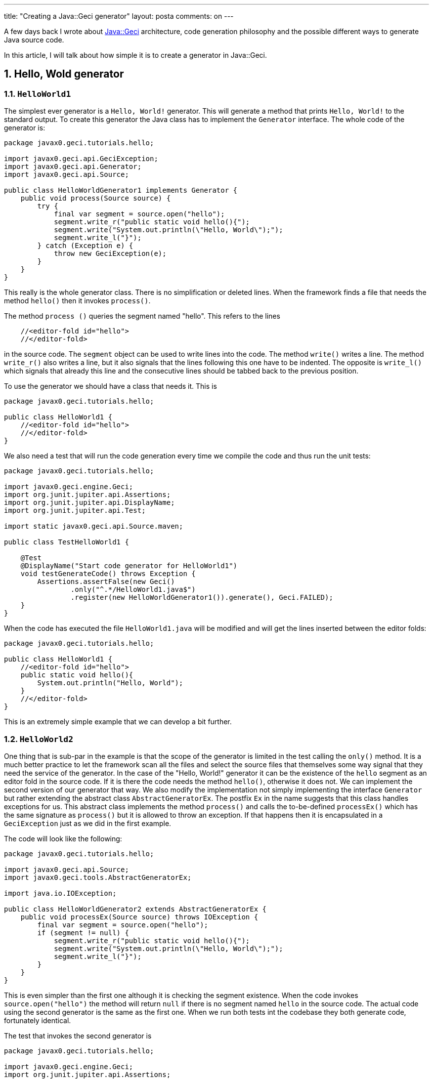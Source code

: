 ---
title: "Creating a Java::Geci generator"
layout: posta
comments: on
---

A few days back I wrote about link:https://javax0.wordpress.com/2019/04/24/how-to-generate-souce-code/[Java::Geci] architecture, code generation philosophy and the possible different ways to generate Java source code.

In this article, I will talk about how simple it is to create a generator in Java::Geci.


== 1. Hello, Wold generator



=== 1.1. `HelloWorld1`


The simplest ever generator is a `Hello, World!` generator. This will generate a method that prints `Hello, World!` to the standard output. To create this generator the Java class has to implement the `Generator` interface. The whole code of the generator is:

[source,java]
----
package javax0.geci.tutorials.hello;

import javax0.geci.api.GeciException;
import javax0.geci.api.Generator;
import javax0.geci.api.Source;

public class HelloWorldGenerator1 implements Generator {
    public void process(Source source) {
        try {
            final var segment = source.open("hello");
            segment.write_r("public static void hello(){");
            segment.write("System.out.println(\"Hello, World\");");
            segment.write_l("}");
        } catch (Exception e) {
            throw new GeciException(e);
        }
    }
}
----


This really is the whole generator class. There is no simplification or deleted lines. When the framework finds a file that needs the method `hello()` then it invokes `process()`.

The method `process ()` queries the segment named "hello". This refers to the lines

[source,java]
----
    //<editor-fold id="hello">
    //</editor-fold>
----


in the source code. The `segment` object can be used to write lines into the code. The method `write()` writes a line. The method `write_r()` also writes a line, but it also signals that the lines following this one have to be indented. The opposite is `write_l()` which signals that already this line and the consecutive lines should be tabbed back to the previous position.

To use the generator we should have a class that needs it. This is

[source,java]
----
package javax0.geci.tutorials.hello;

public class HelloWorld1 {
    //<editor-fold id="hello">
    //</editor-fold>
}
----


We also need a test that will run the code generation every time we compile the code and thus run the unit tests:

[source,java]
----
package javax0.geci.tutorials.hello;

import javax0.geci.engine.Geci;
import org.junit.jupiter.api.Assertions;
import org.junit.jupiter.api.DisplayName;
import org.junit.jupiter.api.Test;

import static javax0.geci.api.Source.maven;

public class TestHelloWorld1 {

    @Test
    @DisplayName("Start code generator for HelloWorld1")
    void testGenerateCode() throws Exception {
        Assertions.assertFalse(new Geci()
                .only("^.*/HelloWorld1.java$")
                .register(new HelloWorldGenerator1()).generate(), Geci.FAILED);
    }
}
----


When the code has executed the file `HelloWorld1.java` will be modified and will get the lines inserted between the editor folds:

[source,java]
----
package javax0.geci.tutorials.hello;

public class HelloWorld1 {
    //<editor-fold id="hello">
    public static void hello(){
        System.out.println("Hello, World");
    }
    //</editor-fold>
}
----


This is an extremely simple example that we can develop a bit further.


=== 1.2. `HelloWorld2`


One thing that is sub-par in the example is that the scope of the generator is limited in the test calling the `only()` method. It is a much better practice to let the framework scan all the files and select the source files that themselves some way signal that they need the service of the generator. In the case of the "Hello, World!" generator it can be the existence of the `hello` segment as an editor fold in the source code. If it is there the code needs the method `hello()`, otherwise it does not. We can implement the second version of our generator that way. We also modify the implementation not simply implementing the interface `Generator` but rather extending the abstract class `AbstractGeneratorEx`. The postfix `Ex` in the name suggests that this class handles exceptions for us. This abstract class implements the method `process()` and calls the to-be-defined `processEx()` which has the same signature as `process()` but it is allowed to throw an exception. If that happens then it is encapsulated in a `GeciException` just as we did in the first example.

The code will look like the following:

[source,java]
----
package javax0.geci.tutorials.hello;

import javax0.geci.api.Source;
import javax0.geci.tools.AbstractGeneratorEx;

import java.io.IOException;

public class HelloWorldGenerator2 extends AbstractGeneratorEx {
    public void processEx(Source source) throws IOException {
        final var segment = source.open("hello");
        if (segment != null) {
            segment.write_r("public static void hello(){");
            segment.write("System.out.println(\"Hello, World\");");
            segment.write_l("}");
        }
    }
}
----


This is even simpler than the first one although it is checking the segment existence. When the code invokes `source.open("hello")` the method will return `null` if there is no segment named `hello` in the source code. The actual code using the second generator is the same as the first one. When we run both tests int the codebase they both generate code, fortunately identical.

The test that invokes the second generator is

[source,java]
----
package javax0.geci.tutorials.hello;

import javax0.geci.engine.Geci;
import org.junit.jupiter.api.Assertions;
import org.junit.jupiter.api.DisplayName;
import org.junit.jupiter.api.Test;

import static javax0.geci.api.Source.maven;

public class TestHelloWorld2 {

    @Test
    @DisplayName("Start code generator for HelloWorld2")
    void testGenerateCode() throws Exception {
        Assertions.assertFalse(new Geci()
                .register(new HelloWorldGenerator2())
                .generate(), Geci.FAILED);
    }
}
----


Note that this time we did not need to limit the code scanning calling the method `only()`. Also the documentation of the method `only(RegEx x)` says that this is in the API of the generator builder as a last resort.


=== 1.3. `HelloWorld3`


The first and the second version of the generator are working on text files and do not use the fact that the code we modify is actually Java. The third version of the generator will rely on this fact and that way it will be possible to create a generator, which can be configured in the class that needs the code generation.

To do that we can extend the abstract class `AbstractJavaGenerator`. This abstract class finds the class that corresponds to the source code and also reads the configuration encoded in annotations on the class as we will see. The abstract class implementation of `processEx()` invokes the `process(Source source, Class klass, CompoundParams global)` only if the source code is a Java file, there is an already compiled class (sorry compiler, we may modify the source code now so there may be a need to recompile) and the class is annotated appropriately.

The generator code is the following:

[source,java]
----
package javax0.geci.tutorials.hello;

import javax0.geci.api.Source;
import javax0.geci.tools.AbstractJavaGenerator;
import javax0.geci.tools.CompoundParams;

import java.io.IOException;

public class HelloWorldGenerator3 extends AbstractJavaGenerator {
    public void process(Source source, Class<?> klass, CompoundParams global)
            throws IOException {
        final var segment = source.open(global.get("id"));
        final var methodName = global.get("methodName", "hello");
        segment.write_r("public static void %s(){", methodName);
        segment.write("System.out.println(\"Hello, World\");");
        segment.write_l("}");
    }

    public String mnemonic() {
        return "HelloWorld3";
    }
}
----


The method `process()` (an overloaded version of the method defined in the interface) gets three arguments. The first one is the very same `Source` object as in the first example. The second one is the `Class` that was created from the Java source file we are working on. The third one is the configuration that the framework was reading from the class annotation. This also needs the support of the method `mnemonic()`. This identifies the name of the generator. It is a string used as a reference in the configuration. It has to be unique.

A Java class that needs itself to be modified by a generator has to be annotated using the `Geci` annotation. The `Geci` annotation is defined in the library `javax0.geci.annotations.Geci`. The code of the source to be extended with the generated code will look like the following:

[source,java]
----
package javax0.geci.tutorials.hello;

import javax0.geci.annotations.Geci;

@Geci("HelloWorld3 id=&#039;hallo&#039; methodName=&#039;hiya&#039;")
public class HelloWorld3 {
    //<editor-fold id="hallo">
    //</editor-fold>
}
----


Here there is a bit of a nuisance. Java::Geci is a test phase tool and all the dependencies to it are test dependencies. The exception is the annotations library. This library has to be a normal dependency because the classes that use the code generation are annotated with this annotation and therefore the JVM will look for the annotation class during run time, even though there is no role of the annotation during run-time. For the JVM test execution is just a run-time, there is no difference.

To overcome this Java::Geci lets you use any annotations so long as long the name of the annotation interface is `Geci` and it has a `value`, which is a `String`. This way we can use the third hello world generator the following way:

[source,java]
----
package javax0.geci.tutorials.hello;

import java.lang.annotation.Retention;
import java.lang.annotation.RetentionPolicy;

@HelloWorld3a.Geci(value = "HelloWorld3 id=&#039;hallo&#039;", methodName = "hiyaHuya")
public class HelloWorld3a {
    //<editor-fold id="hallo">
    //</editor-fold>

    @Retention(RetentionPolicy.RUNTIME)
    @interface Geci {
        String value();

        String methodName() default "hello";
    }
}
----


Note that in the previous example the parameters `id` and `methodName` were defined inside the `value` string (which is the default parameter if you do not define any other parameters in an annotation). In that case, the parameters can easily be misspelled and the IDE does not give you any support for the parameters simply because the IDE does not know anything about the format of the string that configures Java::Geci. On the other hand, if you have your own annotations you are free to define any named parameters. In this example, we defined the method `methodName` in the interface. Java::Geci is reading the parameters of the annotation as well as parsing the `value` string for parameters. That way some generators may use their own annotations that help the users with the parameters defined as annotation parameters.

The last version of our third "Hello, World!" application is perhaps the simplest:

[source,java]
----
package javax0.geci.tutorials.hello;

import java.lang.annotation.Retention;
import java.lang.annotation.RetentionPolicy;

public class HelloWorld3b {
    //<editor-fold id="HelloWorld3" methodName = "hiyaNyunad">
    //</editor-fold>
}
----


There is no annotation on the class, and there is no comment that would look like an annotation. The only thing that is there an `editor-fold` segment that has the `id` `HelloWorld3`, which is the mnemonic of the generator. If it exists there, the `AbstractJavaGenerator` realizes that and reads the parameters from there. (Btw: it reads extra parameters that are not present on the annotation even if the annotation is present.) And not only reads the parameters but also calls the concrete implementation, so the code is generated. This approach is the simplest and can be used for code generators that need only one single segment to generate the code into, and when they do not need separate configuration options for the methods and fields that are in the class.


== 2. Summary


In this article, I described how you can write your own generator and we also delved into how the annotations can be used to configure the class that needs generated code. Note that some of the features discussed in this article may not be in the release version but you can download and build the (b)leading edge version from https://github.com/verhas/javageci.

=== Comments imported from Wordpress


*Generating setters and getters using Java::Geci | Java Deep* 2019-05-29 16:01:35





[quote]
____
[&#8230;] the article , we created very simple hello-world generators to introduce the framework and how to generate [&#8230;]
____





*Producing setters and getters utilizing Java::Geci | Howdy Android - Android World* 2019-06-02 14:07:50





[quote]
____
[&#8230;] the article , we created quite simple hello-world mills to introduce the framework and tips on how to generate [&#8230;]
____





*Handling repeated code automatically | Java Deep* 2019-09-25 15:00:20





[quote]
____
[&#8230;] Creating a Java::Geci generator [&#8230;]
____
